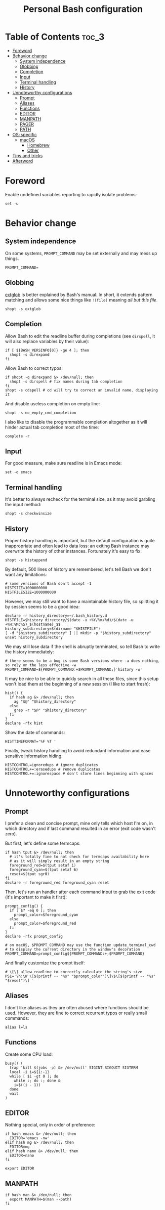 #+title: Personal Bash configuration

# GitHub's parser doesn't handle [[][==]]

* Table of Contents :toc_3:
- [[#foreword][Foreword]]
- [[#behavior-change][Behavior change]]
  - [[#system-independence][System independence]]
  - [[#globbing][Globbing]]
  - [[#completion][Completion]]
  - [[#input][Input]]
  - [[#terminal-handling][Terminal handling]]
  - [[#history][History]]
- [[#unnoteworthy-configurations][Unnoteworthy configurations]]
  - [[#prompt][Prompt]]
  - [[#aliases][Aliases]]
  - [[#functions][Functions]]
  - [[#editor][EDITOR]]
  - [[#manpath][MANPATH]]
  - [[#pager][PAGER]]
  - [[#path][PATH]]
- [[#os-specific][OS-specific]]
  - [[#macos][macOS]]
    - [[#homebrew][Homebrew]]
    - [[#other][Other]]
- [[#tips-and-tricks][Tips and tricks]]
- [[#afterword][Afterword]]

* Foreword

Enable undefined variables reporting to rapidly isolate problems:
#+begin_src shell
set -u
#+end_src

* Behavior change

** System independence

On some systems, =PROMPT_COMMAND= may be set externally and may mess up things.

#+begin_src shell
PROMPT_COMMAND=
#+end_src

** Globbing

[[https://www.gnu.org/software/bash/manual/html_node/Pattern-Matching.html#Pattern-Matching][extglob]]
is better explained by Bash's manual. In short, it extends pattern matching
and allows some nice things like =!(file)= meaning /all but this file/.

#+begin_src shell
shopt -s extglob
#+end_src

** Completion

Allow Bash to edit the readline buffer during completions (see =dirspell=,
it will also replace variables by their value):
#+begin_src shell
if [ ${BASH_VERSINFO[0]} -ge 4 ]; then
  shopt -s direxpand
fi
#+end_src

Allow Bash to correct typos:
#+begin_src shell
if shopt -q direxpand &> /dev/null; then
  shopt -s dirspell # fix names during tab completion
fi
shopt -s cdspell # cd will try to correct an invalid name, displaying it
#+end_src

And disable useless completion on empty line:
#+begin_src shell
shopt -s no_empty_cmd_completion
#+end_src

I also like to disable the programmable completion altogether as it
will hinder actual tab completion most of the time:
#+begin_src shell
complete -r
#+end_src

** Input

For good measure, make sure readline is in Emacs mode:
#+begin_src shell
set -o emacs
#+end_src

** Terminal handling

It's better to always recheck for the terminal size, as it may avoid
garbling the input method:
#+begin_src shell
shopt -s checkwinsize
#+end_src

** History

Proper history handling is important, but the default configuration is quite
inappropriate and often lead to data loss: an exiting Bash instance may
overwrite the history of other instances. Fortunately it's easy to fix:
#+begin_src shell
shopt -s histappend
#+end_src

By default, 500 lines of history are remembered, let's tell Bash we don't want
any limitations:
#+begin_src shell
# some versions of Bash don't accept -1
HISTSIZE=1000000000
HISTFILESIZE=1000000000
#+end_src

However, we may still want to have a maintainable history file, so
splitting it by session seems to be a good idea:
#+begin_src shell
declare -r history_directory=~/.bash_history.d
HISTFILE=$history_directory/$(date -u +%Y/%m/%d)/$(date -u +%H:%M:%S)_$(hostname)_$$
history_subdirectory=$(dirname "$HISTFILE")
[ -d "$history_subdirectory" ] || mkdir -p "$history_subdirectory"
unset history_subdirectory
#+end_src

We may still lose data if the shell is abruptly terminated,
so tell Bash to write the history immediately:
#+begin_src shell
# there seems to be a bug is some Bash versions where -a does nothing, so rely on the less effective -w
PROMPT_COMMAND=${PROMPT_COMMAND:+$PROMPT_COMMAND;}'history -w'
#+end_src

It may be nice to be able to quickly search in all these files, since this
setup won't load them at the beginning of a new session (I like to start
fresh):
#+begin_src shell
hist() {
  if hash ag &> /dev/null; then
    ag "$@" "$history_directory"
  else
    grep -r "$@" "$history_directory"
  fi
}
declare -rfx hist
#+end_src

Show the date of commands:
#+begin_src shell
HISTTIMEFORMAT='%F %T '
#+end_src

Finally, tweak history handling to avoid redundant information and ease
sensitive information hiding:
#+begin_src shell
HISTCONTROL=ignoredups # ignore duplicates
HISTCONTROL+=:erasedups # remove duplicates
HISTCONTROL+=:ignorespace # don't store lines beginning with spaces
#+end_src

* Unnoteworthy configurations

** Prompt

I prefer a clean and concise prompt, mine only tells which host I'm on,
in which directory and if last command resulted in an error (exit code wasn't
zero).

But first, let's define some termcaps:
#+begin_src shell
if hash tput &> /dev/null; then
  # it's totally fine to not check for termcaps availability here
  # as it will simply result in an empty string
  foreground_red=$(tput setaf 1)
  foreground_cyan=$(tput setaf 6)
  reset=$(tput sgr0)
fi
declare -r foreground_red foreground_cyan reset
#+end_src

Then, let's run an handler after each command input to grab the exit code
(it's important to make it first):
#+begin_src shell
prompt_config() {
  if [ $? -eq 0 ]; then
    prompt_color=$foreground_cyan
  else
    prompt_color=$foreground_red
  fi
}
declare -rfx prompt_config

# on macOS, $PROMPT_COMMAND may use the function update_terminal_cwd
# to display the current directory in the window's decoration
PROMPT_COMMAND=prompt_config${PROMPT_COMMAND:+;$PROMPT_COMMAND}
#+end_src

And finally customize the prompt itself:
#+begin_src shell
# \[\] allow readline to correctly calculate the string's size
PS1='\h:\W \[$(printf -- "%s" "$prompt_color")\]\$\[$(printf -- "%s" "$reset")\] '
#+end_src

** Aliases

I don't like aliases as they are often abused where functions should be used.
However, they are fine to correct recurrent typos or really small commands:
#+begin_src shell
alias l=ls
#+end_src

** Functions

Create some CPU load:

#+begin_src shell
busy() (
  trap 'kill $(jobs -p) &> /dev/null' SIGINT SIGQUIT SIGTERM
  local -i i=${1:-1}
  while [ $i -gt 0 ]; do
    while :; do :; done &
    i=$((i - 1))
  done
  wait
)
#+end_src

** EDITOR

Nothing special, only in order of preference:
#+begin_src shell
if hash emacs &> /dev/null; then
  EDITOR='emacs -nw'
elif hash mg &> /dev/null; then
  EDITOR=mg
elif hash nano &> /dev/null; then
  EDITOR=nano
fi

export EDITOR
#+end_src

** MANPATH

#+begin_src shell
if hash man &> /dev/null; then
  export MANPATH=$(man --path)
fi
#+end_src

** PAGER

Nothing special, only in order of preference:
#+begin_src shell
if hash less &> /dev/null; then
  PAGER='less -r'
elif hash most &> /dev/null; then
  PAGER=most
fi

export PAGER
#+end_src

** PATH

Make sure the =PATH= doesn't contain redundant directories and orders it so
that I can override the system directories easily:
#+begin_src shell
order_path() {
  local -a path
  IFS=: read -r -a paths <<< "$PATH"
  PATH=
  local path
  # standard locations comes after any user-defined $PATH
  for path in ~/.pub-cache/bin ~/.cargo/bin /{,usr/{,local/}}{bin,sbin} "${paths[@]}"; do
    # if path exists and if it hasn't already been seen, prepend it
    if [ -d "$path" ] && [[ ! "$PATH" =~ (^|:)"$path"(:|$) ]]; then
      PATH=$path${PATH+:$PATH}
    fi
  done
  export PATH
}
declare -rfx order_path
#+end_src

Apply it:
#+begin_src shell
order_path
#+end_src

* OS-specific

** macOS

This configuration is only interesting to have on macOS, so let's guard other
OSes against it:
#+begin_src shell
if [ "$(uname)" = Darwin ]; then
#+end_src

*** Homebrew

First things first, let's opt-out of [[https://brew.sh/][Homebrew]]
analytics...
#+begin_src shell
  export HOMEBREW_NO_ANALYTICS=1
#+end_src

I also prefer to not install applications system-wide:
#+begin_src shell
  export HOMEBREW_CASK_OPTS='--appdir=~/Applications'
#+end_src

And since Homebrew has trouble in virtual environments, let's deactivate
them when invoked:
#+begin_src shell
  brew() {
    [ -n "$VIRTUAL_ENV" ] && deactivate
    command brew "$@"
  }
  declare -rfx brew
#+end_src

*** Other

Tell [[https://hunspell.github.io/][Hunspell]] where to find dictionaries:
#+begin_src shell
  export DICPATH=~/Library/Spelling
#+end_src

Finally, make macOS's environment be sane when SSH'ing to other OSes:
#+begin_src shell
  export LC_ALL=en_US.UTF-8
#+end_src

#+begin_src shell
fi
#+end_src

* Tips and tricks

- did you know about =CDPATH=?

* Afterword

Unfortunately, many scripts don't properly use parameter expansion, so revert
what we did in the [[#foreword][foreword]] (and for the day-to-day CLI usage,
it may be a bit too verbose):
#+begin_src shell
set +u
#+end_src

